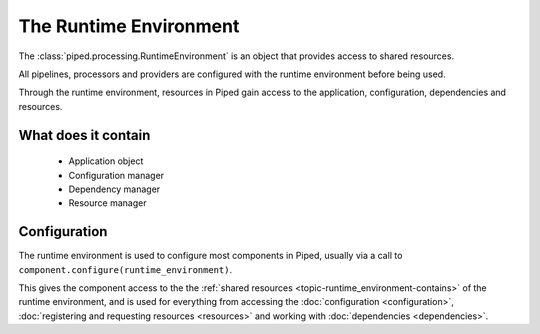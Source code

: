 The Runtime Environment
=======================


The :class:`piped.processing.RuntimeEnvironment` is an object that provides access to shared resources.


All pipelines, processors and providers are configured with the runtime environment before being used.


Through the runtime environment, resources in Piped gain access to the application, configuration, dependencies and resources.


.. _topic-runtime_environment-contains:

What does it contain
--------------------

 * Application object
 * Configuration manager
 * Dependency manager
 * Resource manager


Configuration
--------------

The runtime environment is used to configure most components in Piped, usually via a call to
``component.configure(runtime_environment)``.

This gives the component access to the the :ref:`shared resources <topic-runtime_environment-contains>` of the
runtime environment, and is used for everything from accessing the :doc:`configuration <configuration>`,
:doc:`registering and requesting resources <resources>` and working with :doc:`dependencies <dependencies>`.